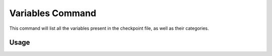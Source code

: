 .. _variables_command:

Variables Command
================

This command  will list all the variables present in the checkpoint file, as well as their categories.

*********
 Usage
*********


.. argparse::
    :module: anemoi.inference.__main__
    :func: create_parser
    :prog: anemoi-inference
    :path: variables
